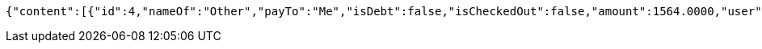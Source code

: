 [source,options="nowrap"]
----
{"content":[{"id":4,"nameOf":"Other","payTo":"Me","isDebt":false,"isCheckedOut":false,"amount":1564.0000,"user":2,"issuedAt":"2021-08-31T16:28:46.236973","validTill":"2021-09-08T16:28:46.348675","createdAt":"2021-08-31T16:28:46.294812","updatedAt":"2021-08-31T16:28:46.364204"}],"pageable":{"sort":{"sorted":false,"unsorted":true,"empty":true},"offset":0,"pageNumber":0,"pageSize":20,"paged":true,"unpaged":false},"totalPages":1,"totalElements":1,"last":true,"size":20,"number":0,"sort":{"sorted":false,"unsorted":true,"empty":true},"numberOfElements":1,"first":true,"empty":false}
----